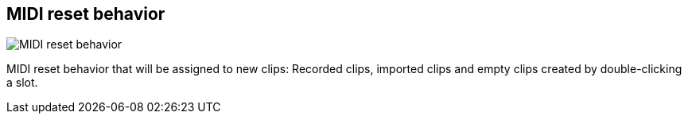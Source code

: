 [#inspector-matrix-recording-midi-reset-behavior]
== MIDI reset behavior

image::generated/screenshots/elements/inspector/matrix/recording-midi-reset-behavior.png[MIDI reset behavior]

MIDI reset behavior that will be assigned to new clips: Recorded clips, imported clips and empty clips created by double-clicking a slot.
